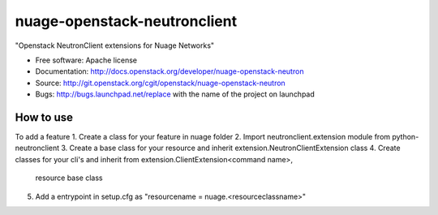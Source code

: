 ===============================
nuage-openstack-neutronclient
===============================

"Openstack NeutronClient extensions for Nuage Networks"

* Free software: Apache license
* Documentation: http://docs.openstack.org/developer/nuage-openstack-neutron
* Source: http://git.openstack.org/cgit/openstack/nuage-openstack-neutron
* Bugs: http://bugs.launchpad.net/replace with the name of the project on launchpad

How to use
----------
To add a feature
1. Create a class for your feature in nuage folder
2. Import neutronclient.extension module from python-neutronclient
3. Create a base class for your resource and inherit extension.NeutronClientExtension class
4. Create classes for your cli's and inherit from extension.ClientExtension<command name>, 
   resource base class
5. Add a entrypoint in setup.cfg as "resourcename = nuage.<resourceclassname>"
